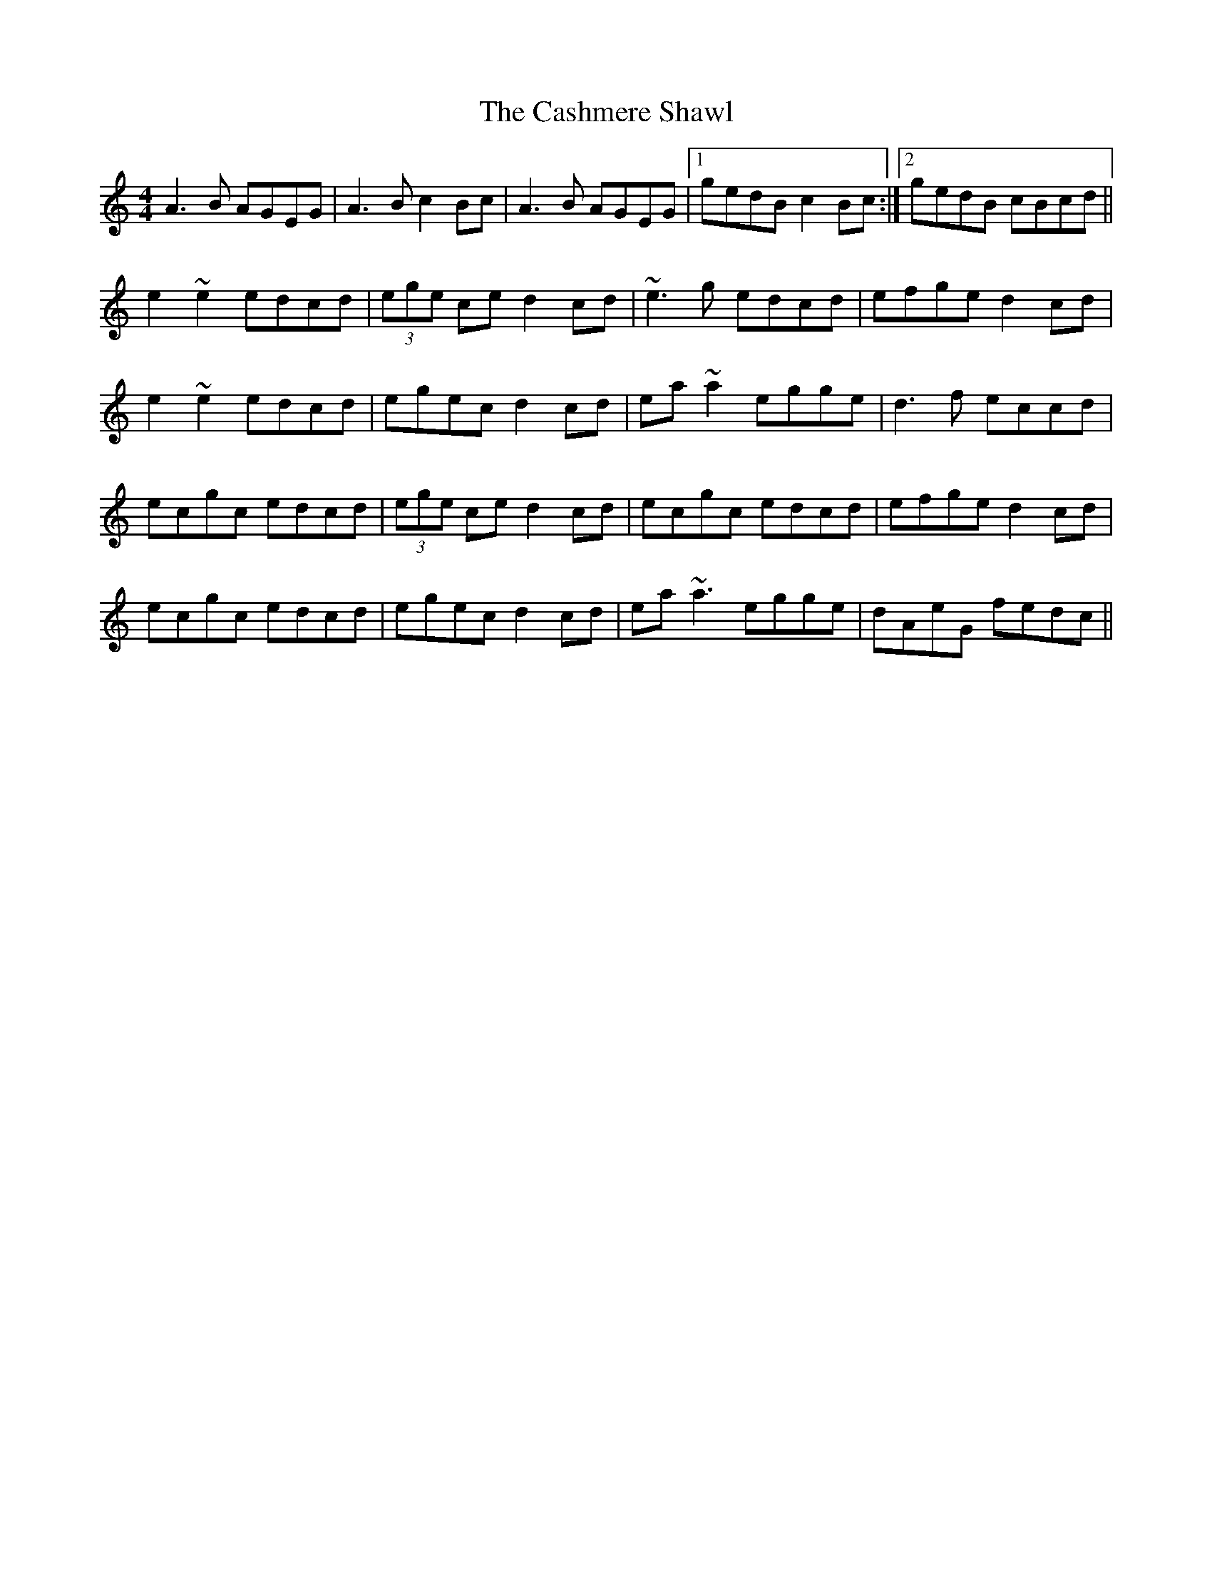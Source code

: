 X: 6367
T: Cashmere Shawl, The
R: reel
M: 4/4
K: Aminor
A3B AGEG|A3B c2Bc|A3B AGEG|1 gedB c2Bc:|2 gedB cBcd||
e2~e2 edcd|(3ege ce d2cd|~e3g edcd|efge d2cd|
e2~e2 edcd|egec d2cd|ea~a2 egge|d3f eccd|
ecgc edcd|(3ege ce d2cd|ecgc edcd|efge d2cd|
ecgc edcd|egec d2cd|ea~a3 egge|dAeG fedc||

